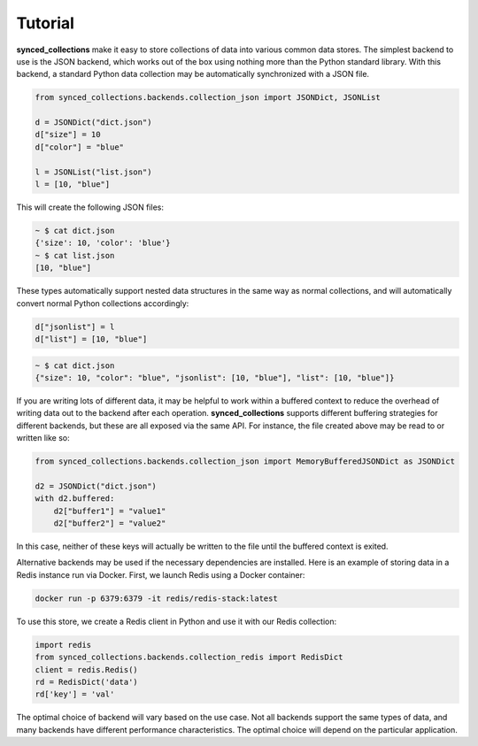 .. _tutorial:

========
Tutorial
========

**synced_collections** make it easy to store collections of data into various common data stores.
The simplest backend to use is the JSON backend, which works out of the box using nothing more than the Python standard library.
With this backend, a standard Python data collection may be automatically synchronized with a JSON file.

.. code-block:: python

    from synced_collections.backends.collection_json import JSONDict, JSONList

    d = JSONDict("dict.json")
    d["size"] = 10
    d["color"] = "blue"

    l = JSONList("list.json")
    l = [10, "blue"]

This will create the following JSON files:

.. code-block:: bash

    ~ $ cat dict.json
    {'size': 10, 'color': 'blue'}
    ~ $ cat list.json
    [10, "blue"]

These types automatically support nested data structures in the same way as normal collections, and will automatically convert normal Python collections accordingly:

.. code-block:: python

   d["jsonlist"] = l
   d["list"] = [10, "blue"]

.. code-block:: bash

    ~ $ cat dict.json
    {"size": 10, "color": "blue", "jsonlist": [10, "blue"], "list": [10, "blue"]}

If you are writing lots of different data, it may be helpful to work within a buffered context to reduce the overhead of writing data out to the backend after each operation.
**synced_collections** supports different buffering strategies for different backends, but these are all exposed via the same API.
For instance, the file created above may be read to or written like so:

.. code-block:: python

    from synced_collections.backends.collection_json import MemoryBufferedJSONDict as JSONDict

    d2 = JSONDict("dict.json")
    with d2.buffered:
        d2["buffer1"] = "value1"
        d2["buffer2"] = "value2"

In this case, neither of these keys will actually be written to the file until the buffered context is exited.

Alternative backends may be used if the necessary dependencies are installed.
Here is an example of storing data in a Redis instance run via Docker.
First, we launch Redis using a Docker container:

.. code-block:: bash

    docker run -p 6379:6379 -it redis/redis-stack:latest

To use this store, we create a Redis client in Python and use it with our Redis collection:

.. code-block:: python

   import redis
   from synced_collections.backends.collection_redis import RedisDict
   client = redis.Redis()
   rd = RedisDict('data')
   rd['key'] = 'val'

The optimal choice of backend will vary based on the use case.
Not all backends support the same types of data, and many backends have different performance characteristics.
The optimal choice will depend on the particular application.

